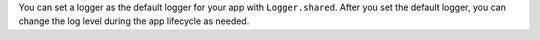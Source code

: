 You can set a logger as the default logger for your app with ``Logger.shared``. 
After you set the default logger, you can change the log level during the app 
lifecycle as needed.
